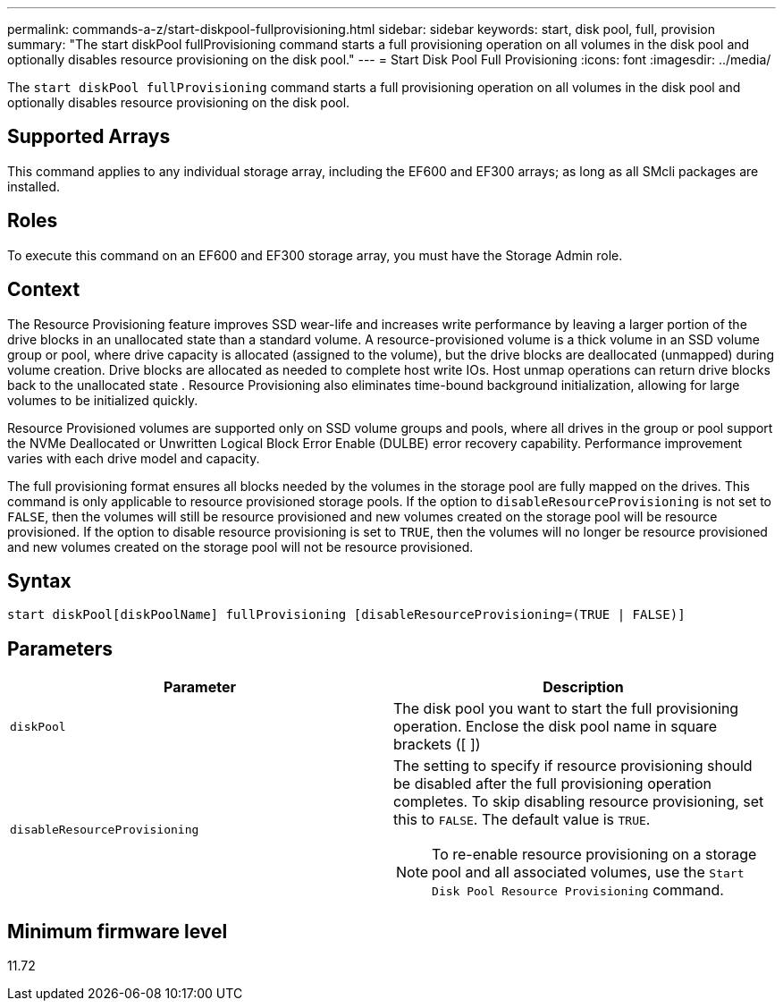 ---
permalink: commands-a-z/start-diskpool-fullprovisioning.html
sidebar: sidebar
keywords: start, disk pool, full, provision
summary: "The start diskPool fullProvisioning command starts a full provisioning operation on all volumes in the disk pool and optionally disables resource provisioning on the disk pool."
---
= Start Disk Pool Full Provisioning
:icons: font
:imagesdir: ../media/

[.lead]
The `start diskPool fullProvisioning` command starts a full provisioning operation on all volumes in the disk pool and optionally disables resource provisioning on the disk pool.

== Supported Arrays

This command applies to any individual storage array, including the EF600 and EF300 arrays; as long as all SMcli packages are installed.

== Roles

To execute this command on an EF600 and EF300 storage array, you must have the Storage Admin role.

== Context

The Resource Provisioning feature improves SSD wear-life and increases write performance by leaving a larger portion of the drive blocks in an unallocated state than a standard volume. A resource-provisioned volume is a thick volume in an SSD volume group or pool, where drive capacity is allocated (assigned to the volume), but the drive blocks are deallocated (unmapped) during volume creation. Drive blocks are allocated as needed to complete host write IOs. Host unmap operations can return drive blocks back to the unallocated state . Resource Provisioning also eliminates time-bound background initialization, allowing for large volumes to be initialized quickly.

Resource Provisioned volumes are supported only on SSD volume groups and pools, where all drives in the group or pool support the NVMe Deallocated or Unwritten Logical Block Error Enable (DULBE) error recovery capability. Performance improvement varies with each drive model and capacity.

The full provisioning format ensures all blocks needed by the volumes in the storage pool are fully mapped on the drives. This command is only applicable to resource provisioned storage pools. If the option to `disableResourceProvisioning` is not set to `FALSE`, then the volumes will still be resource provisioned and new volumes created on the storage pool will be resource provisioned. If the option to disable resource provisioning is set to `TRUE`, then the volumes will no longer be resource provisioned and new volumes created on the storage pool will not be resource provisioned.

== Syntax
[source,cli]
----
start diskPool[diskPoolName] fullProvisioning [disableResourceProvisioning=(TRUE | FALSE)]
----

== Parameters

[cols="2*",options="header"]
|===
| Parameter| Description
a|
`diskPool`
a|
The disk pool you want to start the full provisioning operation. Enclose the disk pool name in square brackets ([ ])
a|
`disableResourceProvisioning`
a|
The setting to specify if resource provisioning should be disabled after the full provisioning operation completes. To skip disabling resource provisioning, set this to `FALSE`. The default value is `TRUE`.

[NOTE]
====
To re-enable resource provisioning on a storage pool and all associated volumes, use the `Start Disk Pool Resource Provisioning` command.
====

|===

== Minimum firmware level

11.72
